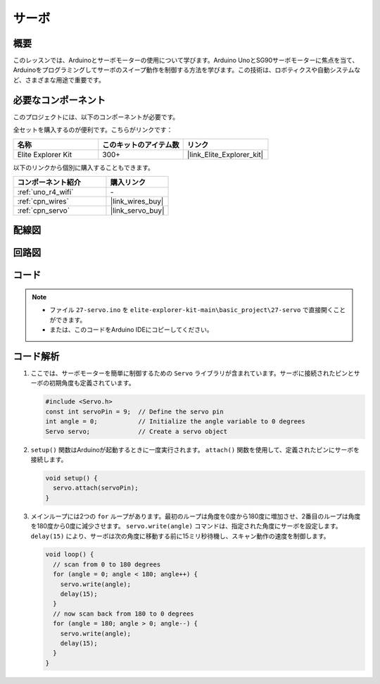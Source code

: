 .. _basic_servo:

サーボ
==========================

.. https://docs.sunfounder.com/projects/r4-basic-kit/en/latest/projects/servo_uno.html#servo-uno

概要
---------------

このレッスンでは、Arduinoとサーボモーターの使用について学びます。Arduino UnoとSG90サーボモーターに焦点を当て、Arduinoをプログラミングしてサーボのスイープ動作を制御する方法を学びます。この技術は、ロボティクスや自動システムなど、さまざまな用途で重要です。

必要なコンポーネント
-------------------------

このプロジェクトには、以下のコンポーネントが必要です。

全セットを購入するのが便利です。こちらがリンクです：

.. list-table::
    :widths: 20 20 20
    :header-rows: 1

    *   - 名称	
        - このキットのアイテム数
        - リンク
    *   - Elite Explorer Kit
        - 300+
        - |link_Elite_Explorer_kit|

以下のリンクから個別に購入することもできます。

.. list-table::
    :widths: 30 20
    :header-rows: 1

    *   - コンポーネント紹介
        - 購入リンク

    *   - :ref:`uno_r4_wifi`
        - \-
    *   - :ref:`cpn_wires`
        - |link_wires_buy|
    *   - :ref:`cpn_servo`
        - |link_servo_buy|

配線図
----------------------

.. image:: img/27-servo_bb.png
    :align: center
    :width: 70%

.. raw:: html

   <br/>

回路図
-----------------------

.. image:: img/27_servo_schematic.png
    :align: center
    :width: 60%

コード
---------------

.. note::

    * ファイル ``27-servo.ino`` を ``elite-explorer-kit-main\basic_project\27-servo`` で直接開くことができます。
    * または、このコードをArduino IDEにコピーしてください。

.. raw:: html

    <iframe src=https://create.arduino.cc/editor/sunfounder01/c57ddb7a-0acb-4a64-938a-0a0abfc0ec4b/preview?embed style="height:510px;width:100%;margin:10px 0" frameborder=0></iframe>


コード解析
------------------------


1. ここでは、サーボモーターを簡単に制御するための ``Servo`` ライブラリが含まれています。サーボに接続されたピンとサーボの初期角度も定義されています。

   .. code-block:: arduino

      #include <Servo.h>
      const int servoPin = 9;  // Define the servo pin
      int angle = 0;           // Initialize the angle variable to 0 degrees
      Servo servo;             // Create a servo object

2. ``setup()`` 関数はArduinoが起動するときに一度実行されます。 ``attach()`` 関数を使用して、定義されたピンにサーボを接続します。

   .. code-block:: arduino

      void setup() {
        servo.attach(servoPin);
      }

3. メインループには2つの ``for`` ループがあります。最初のループは角度を0度から180度に増加させ、2番目のループは角度を180度から0度に減少させます。 ``servo.write(angle)`` コマンドは、指定された角度にサーボを設定します。 ``delay(15)`` により、サーボは次の角度に移動する前に15ミリ秒待機し、スキャン動作の速度を制御します。


   .. code-block:: arduino

      void loop() {
        // scan from 0 to 180 degrees
        for (angle = 0; angle < 180; angle++) {
          servo.write(angle);
          delay(15);
        }
        // now scan back from 180 to 0 degrees
        for (angle = 180; angle > 0; angle--) {
          servo.write(angle);
          delay(15);
        }
      }
